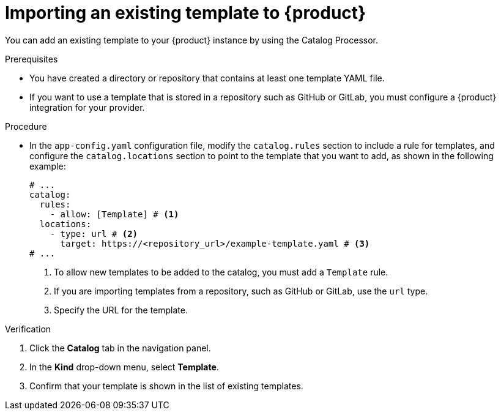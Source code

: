 // Module included in the following assemblies:
//
// * assemblies/assembly-admin-templates.adoc

:_mod-docs-content-type: PROCEDURE
[id="proc-adding-templates_{context}"]
= Importing an existing template to {product}

You can add an existing template to your {product} instance by using the Catalog Processor.

.Prerequisites

* You have created a directory or repository that contains at least one template YAML file.
* If you want to use a template that is stored in a repository such as GitHub or GitLab, you must configure a {product} integration for your provider.

.Procedure

* In the `app-config.yaml` configuration file, modify the `catalog.rules` section to include a rule for templates, and configure the `catalog.locations` section to point to the template that you want to add, as shown in the following example:
+
[source,yaml]
----
# ...
catalog:
  rules:
    - allow: [Template] # <1>
  locations:
    - type: url # <2>
      target: https://<repository_url>/example-template.yaml # <3>
# ...
----
<1> To allow new templates to be added to the catalog, you must add a `Template` rule.
<2> If you are importing templates from a repository, such as GitHub or GitLab, use the `url` type.
<3> Specify the URL for the template.

.Verification

. Click the *Catalog* tab in the navigation panel.
. In the *Kind* drop-down menu, select *Template*.
. Confirm that your template is shown in the list of existing templates.
